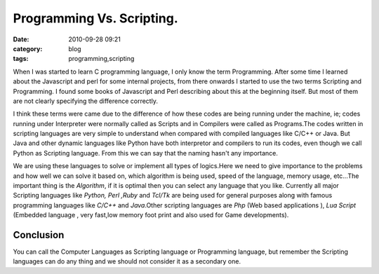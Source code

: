 Programming Vs. Scripting.
##########################
:date: 2010-09-28 09:21
:category: blog
:tags: programming,scripting


When I was started to learn C programming language, I only know the term
Programming. After some time I learned about the Javascript and perl for
some internal projects, from there onwards I started to use the two
terms Scripting and Programming. I found some books of Javascript and
Perl describing about this at the beginning itself. But most of them are
not clearly specifying the difference correctly.

I think these terms were came  due to the difference of how these codes
are being running under the machine, ie; codes running under Interpreter
were normally called as Scripts and in Compilers were called as
Programs.The codes written in scripting languages are very simple to
understand when compared with compiled languages like C/C++ or Java. But
Java and other dynamic languages like Python have both interpretor and
compilers to run its codes, even though we call Python as Scripting
language. From this we can say that the naming hasn't any importance.

We are using these languages to solve or implement all types of logics.Here we
need to give importance to the problems and how well we can solve it
based on, which algorithm is being used, speed of the language, memory
usage, etc...The important thing is the `Algorithm`, if it is optimal
then you can select any language that you like. Currently all major
Scripting languages like `Python, Perl ,Ruby` and `Tcl/Tk` are being
used for general purposes along with famous programming languages like
`C/C++` and `Java`.Other scripting languages are `Php` (Web
based applications ), `Lua Script` (Embedded language , very fast,low
memory foot print and also used for Game developments).

Conclusion
----------

You can call the Computer Languages as Scripting language or
Programming language, but remember the Scripting languages can do any
thing and we should not consider it as a secondary one.
 
